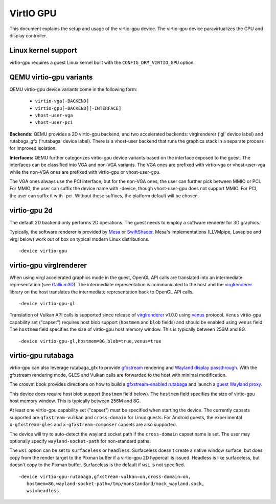 ..
   SPDX-License-Identifier: GPL-2.0-or-later

.. _virtio_gpu:

VirtIO GPU
==========

This document explains the setup and usage of the virtio-gpu device.
The virtio-gpu device paravirtualizes the GPU and display controller.

Linux kernel support
--------------------

virtio-gpu requires a guest Linux kernel built with the
``CONFIG_DRM_VIRTIO_GPU`` option.

QEMU virtio-gpu variants
------------------------

QEMU virtio-gpu device variants come in the following form:

 * ``virtio-vga[-BACKEND]``
 * ``virtio-gpu[-BACKEND][-INTERFACE]``
 * ``vhost-user-vga``
 * ``vhost-user-pci``

**Backends:** QEMU provides a 2D virtio-gpu backend, and two accelerated
backends: virglrenderer ('gl' device label) and rutabaga_gfx ('rutabaga'
device label).  There is a vhost-user backend that runs the graphics stack
in a separate process for improved isolation.

**Interfaces:** QEMU further categorizes virtio-gpu device variants based
on the interface exposed to the guest. The interfaces can be classified
into VGA and non-VGA variants. The VGA ones are prefixed with virtio-vga
or vhost-user-vga while the non-VGA ones are prefixed with virtio-gpu or
vhost-user-gpu.

The VGA ones always use the PCI interface, but for the non-VGA ones, the
user can further pick between MMIO or PCI. For MMIO, the user can suffix
the device name with -device, though vhost-user-gpu does not support MMIO.
For PCI, the user can suffix it with -pci. Without these suffixes, the
platform default will be chosen.

virtio-gpu 2d
-------------

The default 2D backend only performs 2D operations. The guest needs to
employ a software renderer for 3D graphics.

Typically, the software renderer is provided by `Mesa`_ or `SwiftShader`_.
Mesa's implementations (LLVMpipe, Lavapipe and virgl below) work out of box
on typical modern Linux distributions.

.. parsed-literal::
    -device virtio-gpu

.. _Mesa: https://www.mesa3d.org/
.. _SwiftShader: https://github.com/google/swiftshader

virtio-gpu virglrenderer
------------------------

When using virgl accelerated graphics mode in the guest, OpenGL API calls
are translated into an intermediate representation (see `Gallium3D`_). The
intermediate representation is communicated to the host and the
`virglrenderer`_ library on the host translates the intermediate
representation back to OpenGL API calls.

.. parsed-literal::
    -device virtio-gpu-gl

.. _Gallium3D: https://www.freedesktop.org/wiki/Software/gallium/
.. _virglrenderer: https://gitlab.freedesktop.org/virgl/virglrenderer/

Translation of Vulkan API calls is supported since release of `virglrenderer`_
v1.0.0 using `venus`_ protocol. ``Venus`` virtio-gpu capability set ("capset")
requires host blob support (``hostmem`` and ``blob`` fields) and should
be enabled using ``venus`` field. The ``hostmem`` field specifies the size
of virtio-gpu host memory window. This is typically between 256M and 8G.

.. parsed-literal::
    -device virtio-gpu-gl,hostmem=8G,blob=true,venus=true

.. _venus: https://gitlab.freedesktop.org/virgl/venus-protocol/

virtio-gpu rutabaga
-------------------

virtio-gpu can also leverage rutabaga_gfx to provide `gfxstream`_
rendering and `Wayland display passthrough`_.  With the gfxstream rendering
mode, GLES and Vulkan calls are forwarded to the host with minimal
modification.

The crosvm book provides directions on how to build a `gfxstream-enabled
rutabaga`_ and launch a `guest Wayland proxy`_.

This device does require host blob support (``hostmem`` field below). The
``hostmem`` field specifies the size of virtio-gpu host memory window.
This is typically between 256M and 8G.

At least one virtio-gpu capability set ("capset") must be specified when
starting the device.  The currently capsets supported are ``gfxstream-vulkan``
and ``cross-domain`` for Linux guests. For Android guests, the experimental
``x-gfxstream-gles`` and ``x-gfxstream-composer`` capsets are also supported.

The device will try to auto-detect the wayland socket path if the
``cross-domain`` capset name is set.  The user may optionally specify
``wayland-socket-path`` for non-standard paths.

The ``wsi`` option can be set to ``surfaceless`` or ``headless``.
Surfaceless doesn't create a native window surface, but does copy from the
render target to the Pixman buffer if a virtio-gpu 2D hypercall is issued.
Headless is like surfaceless, but doesn't copy to the Pixman buffer.
Surfaceless is the default if ``wsi`` is not specified.

.. parsed-literal::
    -device virtio-gpu-rutabaga,gfxstream-vulkan=on,cross-domain=on,
       hostmem=8G,wayland-socket-path=/tmp/nonstandard/mock_wayland.sock,
       wsi=headless

.. _gfxstream: https://github.com/google/gfxstream
.. _Wayland display passthrough: https://www.youtube.com/watch?v=OZJiHMtIQ2M
.. _gfxstream-enabled rutabaga: https://github.com/magma-gpu/rutabaga_gfx
.. _guest Wayland proxy: https://crosvm.dev/book/devices/wayland.html
